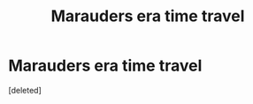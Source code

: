 #+TITLE: Marauders era time travel

* Marauders era time travel
:PROPERTIES:
:Score: 4
:DateUnix: 1588176711.0
:DateShort: 2020-Apr-29
:FlairText: What's That Fic?
:END:
[deleted]

